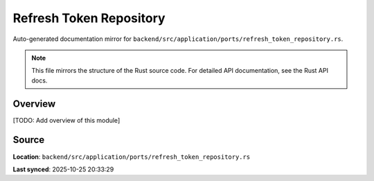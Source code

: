 Refresh Token Repository
========================

Auto-generated documentation mirror for ``backend/src/application/ports/refresh_token_repository.rs``.

.. note::
   This file mirrors the structure of the Rust source code.
   For detailed API documentation, see the Rust API docs.

Overview
--------

[TODO: Add overview of this module]

Source
------

**Location**: ``backend/src/application/ports/refresh_token_repository.rs``

**Last synced**: 2025-10-25 20:33:29
